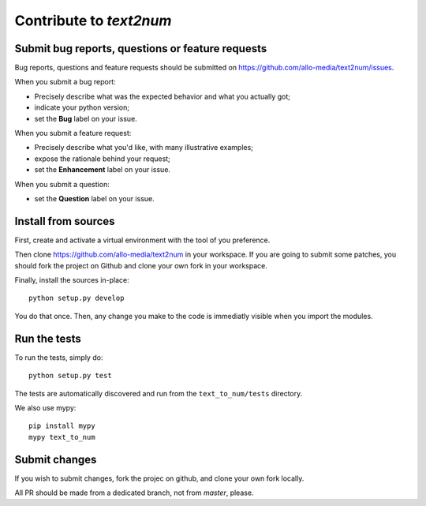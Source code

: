 Contribute to `text2num`
========================

Submit bug reports, questions or feature requests
-------------------------------------------------

Bug reports, questions and feature requests should be submitted on https://github.com/allo-media/text2num/issues.

When you submit a bug report:

- Precisely describe what was the expected behavior and what you actually got;
- indicate your python version;
- set the **Bug** label on your issue.


When you submit a feature request:

- Precisely describe what you'd like, with many illustrative examples;
- expose the rationale behind your request;
- set the **Enhancement** label on your issue.

When you submit a question:

- set the **Question** label on your issue.

Install from sources
--------------------

First, create and activate a virtual environment with the tool of you preference.

Then clone https://github.com/allo-media/text2num in your workspace.
If you are going to submit some patches, you should fork the project on Github and clone
your own fork in your workspace.

Finally, install the sources in-place::

    python setup.py develop

You do that once. Then, any change you make to the code is immediatly visible when you import the modules.

Run the tests
-------------

To run the tests, simply do::

    python setup.py test

The tests are automatically discovered and run from the ``text_to_num/tests`` directory.

We also use mypy::

    pip install mypy
    mypy text_to_num

Submit changes
--------------

If you wish to submit changes, fork the projec on github, and clone your own fork locally.

All PR should be made from a dedicated branch, not from *master*, please.
